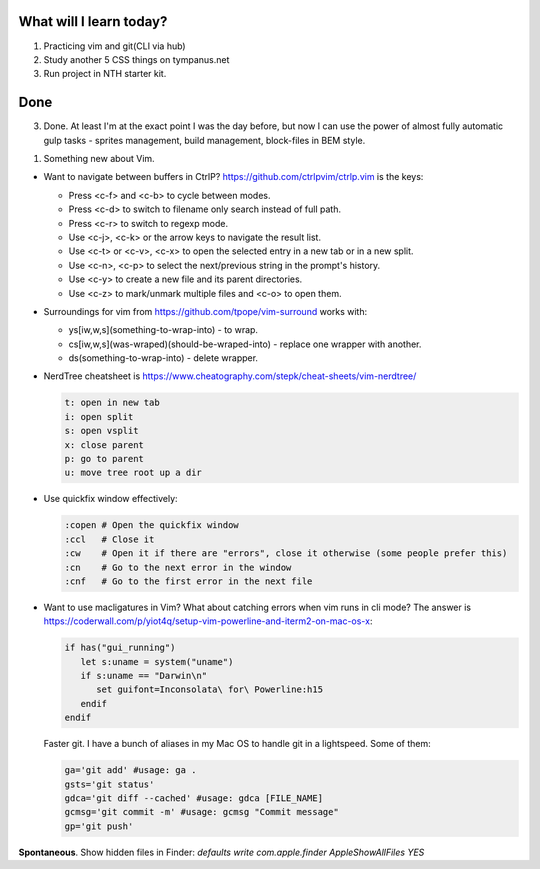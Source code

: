 .. title: Plan and done for Apr-16-2017
.. slug: plan-and-done-for-apr-16-2017
.. date: 2017-04-16 09:26:57 UTC-07:00
.. tags:
.. category:
.. link:
.. description:
.. type: text

==============================
  What will I learn today?
==============================

1. Practicing vim and git(CLI via hub)
2. Study another 5 CSS things on tympanus.net
3. Run project in NTH starter kit.

==============================
 Done
==============================

3. Done. At least I'm at the exact point I was the day before, but now I can use  the power of almost fully automatic gulp tasks - sprites management, build management, block-files in BEM style.

1. Something new about Vim.

* Want to navigate between buffers in CtrlP? https://github.com/ctrlpvim/ctrlp.vim is the keys:

  * Press <c-f> and <c-b> to cycle between modes.
  * Press <c-d> to switch to filename only search instead of full path.
  * Press <c-r> to switch to regexp mode.
  * Use <c-j>, <c-k> or the arrow keys to navigate the result list.
  * Use <c-t> or <c-v>, <c-x> to open the selected entry in a new tab or in a new split.
  * Use <c-n>, <c-p> to select the next/previous string in the prompt's history.
  * Use <c-y> to create a new file and its parent directories.
  * Use <c-z> to mark/unmark multiple files and <c-o> to open them.

* Surroundings for vim from https://github.com/tpope/vim-surround works with:

  * ys[iw,w,s](something-to-wrap-into) - to wrap.
  * cs[iw,w,s](was-wraped)(should-be-wraped-into) - replace one wrapper with another.
  * ds(something-to-wrap-into) - delete wrapper.

* NerdTree cheatsheet is https://www.cheatography.com/stepk/cheat-sheets/vim-nerdtree/

  .. code-block:: bash

    t: open in new tab
    i: open split
    s: open vsplit
    x: close parent
    p: go to parent
    u: move tree root up a dir

* Use quickfix window effectively:

  .. code-block:: bash

    :copen # Open the quickfix window
    :ccl   # Close it
    :cw    # Open it if there are "errors", close it otherwise (some people prefer this)
    :cn    # Go to the next error in the window
    :cnf   # Go to the first error in the next file

* Want to use macligatures in Vim? What about catching errors when vim runs in cli mode? The answer is https://coderwall.com/p/yiot4q/setup-vim-powerline-and-iterm2-on-mac-os-x:

  .. code-block:: bash

    if has("gui_running")
       let s:uname = system("uname")
       if s:uname == "Darwin\n"
          set guifont=Inconsolata\ for\ Powerline:h15
       endif
    endif


  Faster git. I have a bunch of aliases in my Mac OS to handle git in a lightspeed. Some of them:

  .. code-block:: bash

     ga='git add' #usage: ga .
     gsts='git status'
     gdca='git diff --cached' #usage: gdca [FILE_NAME]
     gcmsg='git commit -m' #usage: gcmsg "Commit message"
     gp='git push'

**Spontaneous**. Show hidden files in Finder: `defaults write com.apple.finder AppleShowAllFiles YES`
